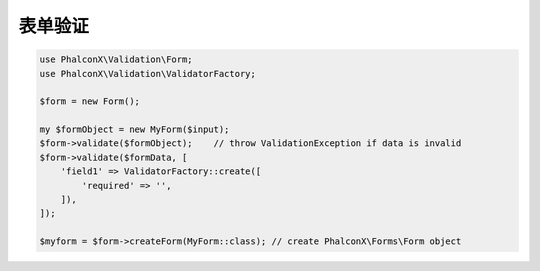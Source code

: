 表单验证
==============================

.. code-block:: php

   use PhalconX\Validation\Form;
   use PhalconX\Validation\ValidatorFactory;

   $form = new Form();

   my $formObject = new MyForm($input);
   $form->validate($formObject);    // throw ValidationException if data is invalid
   $form->validate($formData, [
       'field1' => ValidatorFactory::create([
           'required' => '',
       ]),
   ]);

   $myform = $form->createForm(MyForm::class); // create PhalconX\Forms\Form object
